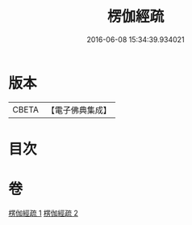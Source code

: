 #+TITLE: 楞伽經疏 
#+DATE: 2016-06-08 15:34:39.934021

* 版本
 |     CBETA|【電子佛典集成】|

* 目次

* 卷
[[file:KR6i0338_001.txt][楞伽經疏 1]]
[[file:KR6i0338_002.txt][楞伽經疏 2]]


